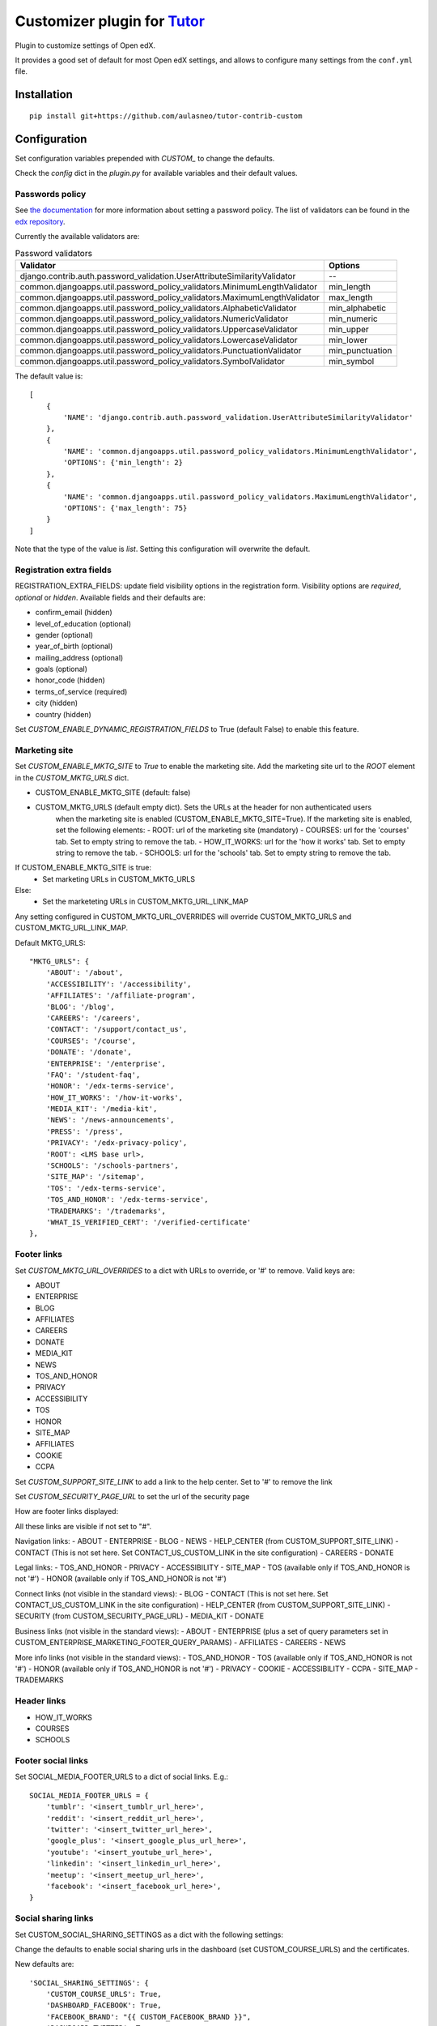 Customizer plugin for `Tutor <https://docs.tutor.overhang.io>`__
===================================================================================

Plugin to customize settings of Open edX.

It provides a good set of default for most Open edX settings, and allows to configure
many settings from the ``conf.yml`` file.

Installation
------------

::

    pip install git+https://github.com/aulasneo/tutor-contrib-custom

Configuration
-------------

Set configuration variables prepended with `CUSTOM_` to change the defaults.

Check the `config` dict in the `plugin.py` for available variables and their default values.

Passwords policy
~~~~~~~~~~~~~~~~~~~~~~~~~

See `the documentation <https://edx.readthedocs.io/projects/edx-installing-configuring-and-running/en/latest/configuration/password.html>`_
for more information about setting a password policy.
The list of validators can be found in the `edx repository <https://github.com/openedx/edx-platform/blob/master/common/djangoapps/util/password_policy_validators.py>`_.

Currently the available validators are:

.. csv-table:: Password validators
    :header: "Validator", "Options"

    "django.contrib.auth.password_validation.UserAttributeSimilarityValidator", "--"
    "common.djangoapps.util.password_policy_validators.MinimumLengthValidator",   "min_length"
    "common.djangoapps.util.password_policy_validators.MaximumLengthValidator",   "max_length"
    "common.djangoapps.util.password_policy_validators.AlphabeticValidator",      "min_alphabetic"
    "common.djangoapps.util.password_policy_validators.NumericValidator",         "min_numeric"
    "common.djangoapps.util.password_policy_validators.UppercaseValidator",       "min_upper"
    "common.djangoapps.util.password_policy_validators.LowercaseValidator",       "min_lower"
    "common.djangoapps.util.password_policy_validators.PunctuationValidator",     "min_punctuation"
    "common.djangoapps.util.password_policy_validators.SymbolValidator",          "min_symbol"

The default value is:

::

        [
            {
                'NAME': 'django.contrib.auth.password_validation.UserAttributeSimilarityValidator'
            },
            {
                'NAME': 'common.djangoapps.util.password_policy_validators.MinimumLengthValidator',
                'OPTIONS': {'min_length': 2}
            },
            {
                'NAME': 'common.djangoapps.util.password_policy_validators.MaximumLengthValidator',
                'OPTIONS': {'max_length': 75}
            }
        ]

Note that the type of the value is `list`. Setting this configuration will overwrite the default.


Registration extra fields
~~~~~~~~~~~~~~~~~~~~~~~~~


REGISTRATION_EXTRA_FIELDS: update field visibility options in the registration form.
Visibility options are `required`, `optional` or `hidden`.
Available fields and their defaults are:

- confirm_email (hidden)
- level_of_education (optional)
- gender (optional)
- year_of_birth (optional)
- mailing_address (optional)
- goals (optional)
- honor_code (hidden)
- terms_of_service (required)
- city (hidden)
- country (hidden)

Set `CUSTOM_ENABLE_DYNAMIC_REGISTRATION_FIELDS` to True (default False) to enable this feature.

Marketing site
~~~~~~~~~~~~~~

Set `CUSTOM_ENABLE_MKTG_SITE` to `True` to enable the marketing site.
Add the marketing site url to the `ROOT` element in the `CUSTOM_MKTG_URLS` dict.

- CUSTOM_ENABLE_MKTG_SITE (default: false)
- CUSTOM_MKTG_URLS (default empty dict). Sets the URLs at the header for non authenticated users
    when the marketing site is enabled (CUSTOM_ENABLE_MKTG_SITE=True).
    If the marketing site is enabled, set the following elements:
    - ROOT: url of the marketing site (mandatory)
    - COURSES: url for the 'courses' tab. Set to empty string to remove the tab.
    - HOW_IT_WORKS: url for the 'how it works' tab. Set to empty string to remove the tab.
    - SCHOOLS: url for the 'schools' tab. Set to empty string to remove the tab.

If CUSTOM_ENABLE_MKTG_SITE is true:
    - Set marketing URLs in CUSTOM_MKTG_URLS
Else:
    - Set the marketeting URLs in CUSTOM_MKTG_URL_LINK_MAP

Any setting configured in CUSTOM_MKTG_URL_OVERRIDES will override CUSTOM_MKTG_URLS and CUSTOM_MKTG_URL_LINK_MAP.

Default MKTG_URLS:

::

        "MKTG_URLS": {
            'ABOUT': '/about',
            'ACCESSIBILITY': '/accessibility',
            'AFFILIATES': '/affiliate-program',
            'BLOG': '/blog',
            'CAREERS': '/careers',
            'CONTACT': '/support/contact_us',
            'COURSES': '/course',
            'DONATE': '/donate',
            'ENTERPRISE': '/enterprise',
            'FAQ': '/student-faq',
            'HONOR': '/edx-terms-service',
            'HOW_IT_WORKS': '/how-it-works',
            'MEDIA_KIT': '/media-kit',
            'NEWS': '/news-announcements',
            'PRESS': '/press',
            'PRIVACY': '/edx-privacy-policy',
            'ROOT': <LMS base url>,
            'SCHOOLS': '/schools-partners',
            'SITE_MAP': '/sitemap',
            'TOS': '/edx-terms-service',
            'TOS_AND_HONOR': '/edx-terms-service',
            'TRADEMARKS': '/trademarks',
            'WHAT_IS_VERIFIED_CERT': '/verified-certificate'
        },


Footer links
~~~~~~~~~~~~

Set `CUSTOM_MKTG_URL_OVERRIDES` to a dict with URLs to override, or '#' to remove.
Valid keys are:

- ABOUT
- ENTERPRISE
- BLOG
- AFFILIATES
- CAREERS
- DONATE
- MEDIA_KIT
- NEWS
- TOS_AND_HONOR
- PRIVACY
- ACCESSIBILITY
- TOS
- HONOR
- SITE_MAP
- AFFILIATES
- COOKIE
- CCPA

Set `CUSTOM_SUPPORT_SITE_LINK` to add a link to the help center. Set to '#' to remove the link

Set `CUSTOM_SECURITY_PAGE_URL` to set the url of the security page

How are footer links displayed:

All these links are visible if not set to "#".


Navigation links:
- ABOUT
- ENTERPRISE
- BLOG
- NEWS
- HELP_CENTER (from CUSTOM_SUPPORT_SITE_LINK)
- CONTACT (This is not set here. Set CONTACT_US_CUSTOM_LINK in the site configuration)
- CAREERS
- DONATE

Legal links:
- TOS_AND_HONOR
- PRIVACY
- ACCESSIBILITY
- SITE_MAP
- TOS (available only if TOS_AND_HONOR is not '#')
- HONOR (available only if TOS_AND_HONOR is not '#')

Connect links (not visible in the standard views):
- BLOG
- CONTACT (This is not set here. Set CONTACT_US_CUSTOM_LINK in the site configuration)
- HELP_CENTER (from CUSTOM_SUPPORT_SITE_LINK)
- SECURITY (from CUSTOM_SECURITY_PAGE_URL)
- MEDIA_KIT
- DONATE

Business links (not visible in the standard views):
- ABOUT
- ENTERPRISE (plus a set of query parameters set in CUSTOM_ENTERPRISE_MARKETING_FOOTER_QUERY_PARAMS)
- AFFILIATES
- CAREERS
- NEWS

More info links (not visible in the standard views):
- TOS_AND_HONOR
- TOS (available only if TOS_AND_HONOR is not '#')
- HONOR (available only if TOS_AND_HONOR is not '#')
- PRIVACY
- COOKIE
- ACCESSIBILITY
- CCPA
- SITE_MAP
- TRADEMARKS

Header links
~~~~~~~~~~~~~

- HOW_IT_WORKS
- COURSES
- SCHOOLS

Footer social links
~~~~~~~~~~~~~~~~~~~

Set SOCIAL_MEDIA_FOOTER_URLS to a dict of social links. E.g.:

::

    SOCIAL_MEDIA_FOOTER_URLS = {
        'tumblr': '<insert_tumblr_url_here>',
        'reddit': '<insert_reddit_url_here>',
        'twitter': '<insert_twitter_url_here>',
        'google_plus': '<insert_google_plus_url_here>',
        'youtube': '<insert_youtube_url_here>',
        'linkedin': '<insert_linkedin_url_here>',
        'meetup': '<insert_meetup_url_here>',
        'facebook': '<insert_facebook_url_here>',
    }


Social sharing links
~~~~~~~~~~~~~~~~~~~~

Set CUSTOM_SOCIAL_SHARING_SETTINGS as a dict with the following settings:

Change the defaults to enable social sharing urls in the dashboard (set CUSTOM_COURSE_URLS)
and the certificates.

New defaults are:

::

    'SOCIAL_SHARING_SETTINGS': {
        'CUSTOM_COURSE_URLS': True,
        'DASHBOARD_FACEBOOK': True,
        'FACEBOOK_BRAND': "{{ CUSTOM_FACEBOOK_BRAND }}",
        'DASHBOARD_TWITTER': True,
        'DASHBOARD_TWITTER_TEXT': None,
        'TWITTER_BRAND': "{{ CUSTOM_TWITTER_BRAND }}",
        'CERTIFICATE_FACEBOOK': True,
        'CERTIFICATE_FACEBOOK_TEXT': None,
        'CERTIFICATE_TWITTER': True,
        'CERTIFICATE_TWITTER_TEXT': None,
        'CERTIFICATE_LINKEDIN_MODE_TO_CERT_NAME': {
                'honor': '{platform_name} Honor Code Credential for {course_name}',
                'verified': '{platform_name} Verified Credential for {course_name}',
                'professional': '{platform_name} Professional Credential for {course_name}',
                'no-id-professional': '{platform_name} Professional Credential for {course_name}',
        }
    },


Remove search box in index
~~~~~~~~~~~~~~~~~~~~~~~~~~

Disable the discovery plugin and set `CUSTOM_ENABLE_COURSE_DISCOVERY` to `False`.

Additional sites
~~~~~~~~~~~~~~~~

Enable additional Django sites by adding the URLs to the ``ALLOWED_HOSTS`` list.

Remember to add the url to Django's sites and create a DNS CNAME entry pointing to the LMS host.

Bulk enrollment
~~~~~~~~~~~~~~

By default, bulk enrollments via CSV is not enabled. This plugin will enable bulk enrollments by default.
To disable bulk enrollments, set ``CUSTOM_ALLOW_AUTOMATED_SIGNUPS`` to ``False``.

OAUTH2 secrets
~~~~~~~~~~~~~~

Set ``CUSTOM_SOCIAL_AUTH_OAUTH_SECRETS`` with all the OAuth2 secrets. E.g.:

::

    SOCIAL_AUTH_OAUTH_SECRETS:
        facebook: 98765432181bbe3a2596efa8ba7abcde
        google-oauth2: abcdef123456789101112131
        linkedin-oauth2: 4D3Cb2aB1C0dEFGH
        azuread-oauth2: abcdef12341yHlmOrR8D3vlV1cD2VtL7k9xk9DSB8vw=

Disable registration form
~~~~~~~~~~~~~~~~~~~~~~~~~

Set ``CUSTOM_ALLOW_PUBLIC_ACCOUNT_CREATION`` to ``False`` to disable the public
registration form.

Set ``CUSTOM_ENABLE_REQUIRE_THIRD_PARTY_AUTH`` to ``True`` to disable user/password
login and registration and force registering via a third party identity provider.

Google Analytics
~~~~~~~~~~~~~~~~

Set ``CUSTOM_GOOGLE_ANALYTICS_4_ID`` to your Google Analytics 4 ID.
Then rebuild openedx and mfe.

Course Live
~~~~~~~~~~~

Set `CUSTOM_ENABLE_COURSE_LIVE` to False (custom default True) to disable the course live feature.
To disable Big Blue Button support, set `CUSTOM_ENABLE_BIG_BLUE_BUTTON` to False (custom default True).

Then run `tutor {dev|local|k8s} init --limit custom` to enable it.

Maximum login failures allowed
~~~~~~~~~~~~~~~~~~~~~~~~~~~~~~

Set `CUSTOM_ENABLE_MAX_FAILED_LOGIN_ATTEMPTS` (enabled by default) to False to
disable account locking after multiple failed attempts.
Set `CUSTOM_MAX_FAILED_LOGIN_ATTEMPTS_ALLOWED` (default 6) and
`CUSTOM_MAX_FAILED_LOGIN_ATTEMPTS_LOCKOUT_PERIOD_SECS` (default 1800) to adjust the feature.

Rate limits for API calls
~~~~~~~~~~~~~~~~~~~~~~~~~

Open edX uses `django-ratelimit <https://django-ratelimit.readthedocs.io/en/stable/index.html>`_
to limit the number of received requests from the same source in certain time periods.
We include the following settings to modify the default behavior:

* CUSTOM_RATELIMIT_ENABLE (default True): Globally enable the rate limit function.
* CUSTOM_RATELIMIT_RATE (default '120/m'): Limit to access the `/oauth2/access_token/ API <https://github.com/openedx/edx-platform/blob/3d33b8cf9a62589bf964621f0a63b419837872c5/openedx/core/djangoapps/oauth_dispatch/views.py#L99>`_
* CUSTOM_LOGISTRATION_RATELIMIT_RATE (default '100/5m'): Limit the `user logins <https://github.com/openedx/edx-platform/blob/3d33b8cf9a62589bf964621f0a63b419837872c5/openedx/core/djangoapps/user_authn/views/login.py#L502>`_ per source
* CUSTOM_LOGISTRATION_PER_EMAIL_RATELIMIT_RATE (default '30/m' per email): Limit the `user logins <https://github.com/openedx/edx-platform/blob/3d33b8cf9a62589bf964621f0a63b419837872c5/openedx/core/djangoapps/user_authn/views/login.py#L502>`_ per email
* CUSTOM_LOGISTRATION_API_RATELIMIT (default '20/m'): Limit the `MFEContextView API calls <https://github.com/openedx/edx-platform/blob/3d33b8cf9a62589bf964621f0a63b419837872c5/openedx/core/djangoapps/user_authn/api/views.py#L22>`_
* CUSTOM_LOGIN_AND_REGISTER_FORM_RATELIMIT (default '100/5m'): Limit the number of gets to the `login and registration form view <https://github.com/openedx/edx-platform/blob/3d33b8cf9a62589bf964621f0a63b419837872c5/openedx/core/djangoapps/user_authn/views/login_form.py#L132>`_.
* CUSTOM_RESET_PASSWORD_TOKEN_VALIDATE_API_RATELIMIT (default '30/7d'): Limit the number of `password reset token validations <https://github.com/openedx/edx-platform/blob/3d33b8cf9a62589bf964621f0a63b419837872c5/openedx/core/djangoapps/user_authn/views/password_reset.py#L674>`_.
* CUSTOM_RESET_PASSWORD_API_RATELIMIT (default '30/7d'): Limit `password resets <https://github.com/openedx/edx-platform/blob/3d33b8cf9a62589bf964621f0a63b419837872c5/openedx/core/djangoapps/user_authn/views/password_reset.py#L714>`_.
* CUSTOM_OPTIONAL_FIELD_API_RATELIMIT (default '10/h'): Not used
* CUSTOM_REGISTRATION_VALIDATION_RATELIMIT (default '30/7d'): Limit requests to the `registration validation API <https://github.com/openedx/edx-platform/blob/3d33b8cf9a62589bf964621f0a63b419837872c5/openedx/core/djangoapps/user_authn/views/register.py#L853>`_ (POST /api/user/v1/validation/registration/)
* CUSTOM_REGISTRATION_RATELIMIT (default '60/7d'): Limit requests to the `registration API <https://github.com/openedx/edx-platform/blob/3d33b8cf9a62589bf964621f0a63b419837872c5/openedx/core/djangoapps/user_authn/views/register.py#L540>`_.
* CUSTOM_DEFAULT_THROTTLE_RATES: Limit calls to APIView subclasses. It must be a dict with values to override.
Defaults: 'user': '60/minute', 'service_user': '800/minute', 'registration_validation': '30/minute', 'high_service_user': '2000/minute',

For rate formats, see the `ratelimit documentation <https://django-ratelimit.readthedocs.io/en/stable/usage.html>`_.
To disable a rate limit, set it to None.

Caddyfile patches
~~~~~~~~~~~~~~~~~

Use ``CADDYFILE_PATCH``, ``CADDYFILE_LMS``, ``CADDYFILE_CMS`` and ``CADDYFILE_GLOBAL`` to
add caddyfile directives to each section.

E.g.:

::

    CUSTOM_CADDYFILE_LMS: "redir / /login"

Other course settings
~~~~~~~~~~~~~~~~~~~~~

The ``Other course settings`` field editable in Studio's advanced settings is now
enabled by default. To disable, set ``CUSTOM_ENABLE_OTHER_COURSE_SETTINGS: False``.
To make this field available via the course blocks API, make sure it is included
in the course blocks API extra fields (see next).

Course blocks API extra fields
~~~~~~~~~~~~~~~~~~~~~~~~~~~~~~

The ``COURSE_BLOCKS_API_EXTRA_FIELDS`` setting defines which additional fields are
returned by the blocks api (``https://${LMS_HOST}/api/courses/v2/blocks/``).
This API is managed by the `BlocksView <https://github.com/openedx/edx-platform/blob/285f1fbfd758c1bb51f8e6af66adfdc42080df87/lms/djangoapps/course_api/blocks/views.py#L30>`_ view.

The new default is ``[('course', 'other_course_settings')]``.

Usage
-----

::

    tutor plugins enable custom


License
-------

This software is licensed under the terms of the AGPLv3.
